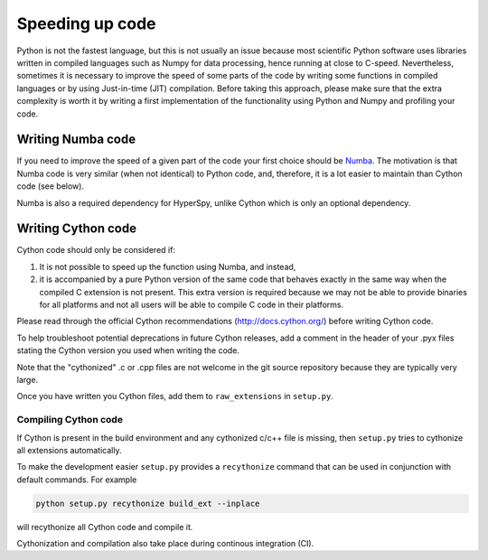 
Speeding up code
================

Python is not the fastest language, but this is not usually an issue because
most scientific Python software uses libraries written in compiled languages
such as Numpy for data processing, hence running at close to C-speed.
Nevertheless, sometimes it is necessary to improve the speed of some parts of
the code by writing some functions
in compiled languages or by using Just-in-time (JIT) compilation. Before taking
this approach, please make
sure that the extra complexity is worth it by writing a first implementation of
the functionality using Python and Numpy and profiling your code.

Writing Numba code
------------------

If you need to improve the speed of a given part of the code your first choice
should be `Numba <https://numba.pydata.org/>`_. The motivation is that Numba
code is very similar (when not identical) to Python code, and, therefore, it is
a lot easier to maintain than Cython code (see below).

Numba is also a required dependency for HyperSpy, unlike Cython which
is only an optional dependency.

Writing Cython code
-------------------

Cython code should only be considered if:

1. It is not possible to speed up the function using Numba, and instead,
2. it is accompanied by a pure Python
   version of the same code that behaves exactly in the same way when the
   compiled C extension is not present. This extra version is required because
   we may not be able to provide binaries for all platforms and not all users
   will be able to compile C code in their platforms.

Please read through the official Cython recommendations
(http://docs.cython.org/) before writing Cython code.

To help troubleshoot potential deprecations in future Cython releases, add a
comment in the header of your .pyx files stating the Cython version you used
when writing the code.

Note that the "cythonized" .c or .cpp files are not welcome in the git source
repository because they are typically very large.

Once you have written you Cython files, add them to ``raw_extensions`` in
``setup.py``.

Compiling Cython code
^^^^^^^^^^^^^^^^^^^^^

If Cython is present in
the build environment and any cythonized c/c++ file is missing, then
``setup.py`` tries to cythonize all extensions automatically.

To make the development easier ``setup.py`` provides a ``recythonize`` command
that can be used in conjunction with default commands.  For
example

.. code-block:: bash

   python setup.py recythonize build_ext --inplace

will recythonize all Cython code and compile it.

Cythonization and compilation also take place during continous
integration (CI).
